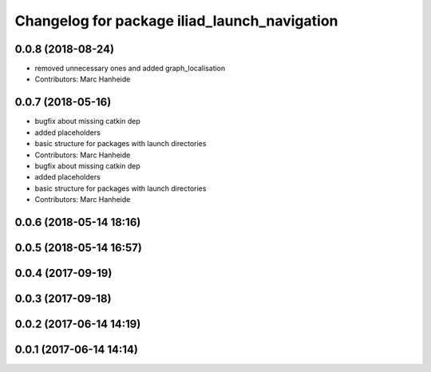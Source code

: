 ^^^^^^^^^^^^^^^^^^^^^^^^^^^^^^^^^^^^^^^^^^^^^
Changelog for package iliad_launch_navigation
^^^^^^^^^^^^^^^^^^^^^^^^^^^^^^^^^^^^^^^^^^^^^

0.0.8 (2018-08-24)
------------------
* removed unnecessary ones and added graph_localisation
* Contributors: Marc Hanheide

0.0.7 (2018-05-16)
------------------
* bugfix about missing catkin dep
* added placeholders
* basic structure for packages with launch directories
* Contributors: Marc Hanheide

* bugfix about missing catkin dep
* added placeholders
* basic structure for packages with launch directories
* Contributors: Marc Hanheide

0.0.6 (2018-05-14 18:16)
------------------------

0.0.5 (2018-05-14 16:57)
------------------------

0.0.4 (2017-09-19)
------------------

0.0.3 (2017-09-18)
------------------

0.0.2 (2017-06-14 14:19)
------------------------

0.0.1 (2017-06-14 14:14)
------------------------

